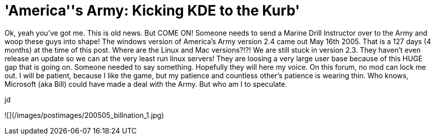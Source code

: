 = 'America''s Army: Kicking KDE to the Kurb'
:hp-tags: gaming

Ok, yeah you’ve got me. This is old news. But COME ON! Someone needs to send a Marine Drill Instructor over to the Army and woop these guys into shape! The windows version of America’s Army version 2.4 came out May 16th 2005. That is a 127 days (4 months) at the time of this post. Where are the Linux and Mac versions?!?! We are still stuck in version 2.3. They haven’t even release an update so we can at the very least run linux servers! They are loosing a very large user base because of this HUGE gap that is going on. Someone needed to say something. Hopefully they will here my voice. On this forum, no mod can lock me out. I will be patient, because I like the game, but my patience and countless other’s patience is wearing thin. Who knows, Microsoft (aka Bill) could have made a deal with the Army. But who am I to speculate.  
  
jd  
  
![](/images/postimages/200505_billnation_1.jpg)
